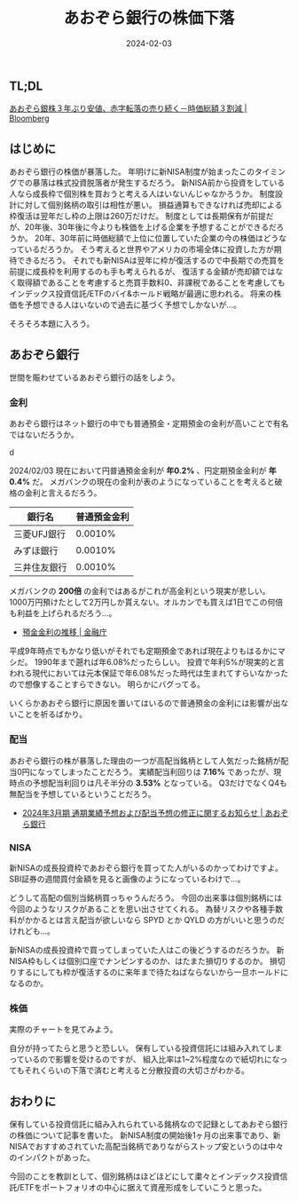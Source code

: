 #+title: あおぞら銀行の株価下落
#+date: 2024-02-03
#+tags[]: 投資 株
#+categories[]: 株
#+draft: false

** TL;DL

[[https://www.bloomberg.co.jp/news/articles/2024-02-01/S87AANT0AFB400][あおぞら銀株３年ぶり安値、赤字転落の売り続く－時価総額３割減 | Bloomberg]]

** はじめに

あおぞら銀行の株価が暴落した。
年明けに新NISA制度が始まったこのタイミングでの暴落は株式投資脱落者が発生するだろう。
新NISA前から投資をしている人なら成長枠で個別株を買おうと考える人はいないんじゃなかろうか。
制度設計に対して個別銘柄の取引は相性が悪い。
損益通算もできなければ売却による枠復活は翌年だし枠の上限は260万だけだ。
制度としては長期保有が前提だが、20年後、30年後に今よりも株価を上げる企業を予想することができるだろうか。
20年、30年前に時価総額で上位に位置していた企業の今の株価はどうなっているだろうか。
そう考えると世界やアメリカの市場全体に投資した方が期待できるだろう。
それでも新NISAは翌年に枠が復活するので中長期での売買を前提に成長枠を利用するのも手も考えられるが、
復活する金額が売却額ではなく取得額であることを考慮すると売買手数料0、非課税であることを考慮してもインデックス投資信託/ETFのバイ&ホールド戦略が最適に思われる。
将来の株価を予想できる人はいないので過去に基づく予想でしかないが…。

そろそろ本題に入ろう。

** あおぞら銀行

世間を賑わせているあおぞら銀行の話をしよう。

*** 金利

あおぞら銀行はネット銀行の中でも普通預金・定期預金の金利が高いことで有名ではないだろうか。

d[[./images/aozora_kinri.png]]

2024/02/03 現在において円普通預金金利が *年0.2%* 、円定期預金金利が *年0.4%* だ。
メガバンクの現在の金利が表のようになっていることを考えると破格の金利と言えるだろう。

| 銀行名      | 普通預金金利 |
|-------------+-------------|
| 三菱UFJ銀行  |     0.0010% |
| みずほ銀行   |     0.0010% |
| 三井住友銀行 |     0.0010% |

メガバンクの *200倍* の金利ではあるがこれが高金利という現実が悲しい。
1000万円預けたとして2万円しか貰えない。オルカンでも買えば1日でこの何倍も利益を上げられるだろう…。

- [[https://www.fsa.go.jp/singi/singi_kinyu/siryou/f-cho20030207-sir/03-6.pdf][預金金利の推移 | 金融庁]]

平成9年時点でもかなり低いがそれでも定期預金であれば現在よりもはるかにマシだ。
1990年まで遡れば年6.08%だったらしい。
投資で年利5%が現実的と言われる現代においては元本保証で年6.08%だった時代は生まれてすらいなかったので想像することすらできない。
明らかにバグってる。

いくらかあおぞら銀行に原因を置いてはいるので普通預金の金利には影響が出ないことを祈るばかり。

*** 配当

あおぞら銀行の株が暴落した理由の一つが高配当銘柄として人気だった銘柄が配当0円になってしまったことだろう。
実績配当利回りは *7.16%* であったが、現時点の予想配当利回りは凡そ半分の *3.53%* となっている。
Q3だけでなくQ4も無配当を予想しているということだろう。

[[./images/aozora_rimawari.png]]

+ [[https://ssl4.eir-parts.net/doc/8304/ir_material_for_fiscal_ym2/149122/00.pdf][2024年3月期 通期業績予想および配当予想の修正に関するお知らせ | あおぞら銀行]]

*** NISA

新NISAの成長投資枠であおぞら銀行を買ってた人がいるのかってわけですよ。
SBI証券の週間買付金額を見ると画像のようになっているわけで…。

[[./images/sbi_nisa.png]]

どうして高配の個別当銘柄買っちゃうんだろう。
今回の出来事は個別銘柄には今回のようなリスクがあることを思い出させてくれる。
為替リスクや各種手数料がかかるとは言え配当が欲しいなら SPYD とか QYLD の方がいいと思うのだけれども…。

新NISAの成長投資枠で買ってしまっていた人はこの後どうするのだろうか。
新NISA枠もしくは個別口座でナンピンするのか、はたまた損切りするのか。
損切りするにしても枠が復活するのに来年まで待たねばならないから一旦ホールドになるのか。

*** 株価

実際のチャートを見てみよう。

[[./images/aozora_kabuka.png]]

自分が持ってたらと思うと恐しい。
保有している投資信託には組み入れてしまっているので影響を受けるのですが、
組入比率は1~2%程度なので紙切れになってもそれくらいの下落で済むと考えると分散投資の大切さがわかる。

** おわりに

保有している投資信託に組み入れられている銘柄なので記録としてあおぞら銀行の株価について記事を書いた。
新NISA制度の開始後1ヶ月の出来事であり、新NISAでおすすめされていた高配当銘柄でありながらストップ安というのは中々のインパクトがあった。

今回のことを教訓として、個別銘柄はほどほどにして粛々とインデックス投資信託/ETFをポートフォリオの中心に据えて資産形成をしていこうと思った。
